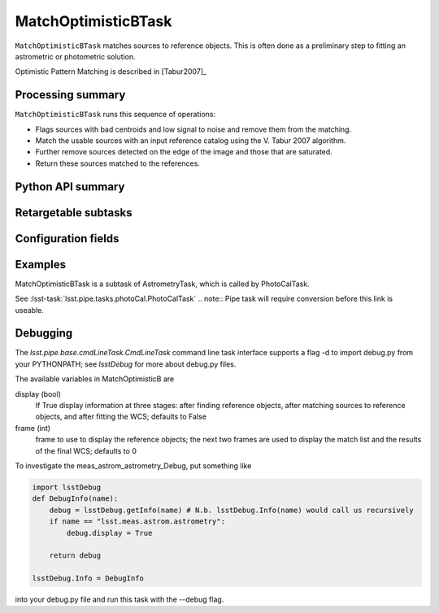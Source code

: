 .. lsst-task-topic:: lsst.meas.astrom.matchOptimisticB.matchOptimisticBContinued.MatchOptimisticBTask

####################
MatchOptimisticBTask
####################

.. Summary paragraph (a few sentences)
.. The aim is to say what the task is for

``MatchOptimisticBTask`` matches sources to reference objects. This is often done
as a preliminary step to fitting an astrometric or photometric solution.

Optimistic Pattern Matching is described in [Tabur2007]_

.. _lsst.meas.astrom.matchOptimisticB.matchOptimisticBContinued.MatchOptimisticBTask-summary:

Processing summary
==================

.. If the task does not break work down into multiple steps, don't use a list.
.. Instead, summarize the computation itself in a paragraph or two.

``MatchOptimisticBTask`` runs this sequence of operations:

- Flags sources with bad centroids and low signal to noise and remove them from
  the matching.
- Match the usable sources with an input reference catalog using the V. Tabur
  2007 algorithm.
- Further remove sources detected on the edge of the image and those that are
  saturated.
- Return these sources matched to the references.

.. _lsst.meas.astrom.matchOptimisticB.matchOptimisticBContinued.MatchOptimisticBTask-api:

Python API summary
==================

.. lsst-task-api-summary:: lsst.meas.astrom.matchOptimisticB.matchOptimisticBContinued.MatchOptimisticBTask

.. _lsst.meas.astrom.matchOptimisticB.matchOptimisticBContinued.MatchOptimisticBTask-subtasks:

Retargetable subtasks
=====================

.. lsst-task-config-subtasks:: lsst.meas.astrom.matchOptimisticB.matchOptimisticBContinued.MatchOptimisticBTask

.. _lsst.meas.astrom.matchOptimisticB.matchOptimisticBContinued.MatchOptimisticBTask-configs:

Configuration fields
====================

.. lsst-task-config-fields:: lsst.meas.astrom.matchOptimisticB.matchOptimisticBContinued.MatchOptimisticBTask

.. _lsst.meas.astrom.matchOptimisticB.matchOptimisticBContinued.MatchOptimisticBTask-examples:

Examples
========

.. Add a brief example here.
.. If there are multiple examples
.. (such as one from a command-line context and another that uses the Python API)
.. you can separate each example into a different subsection for clarity.

MatchOptimisticBTask is a subtask of AstrometryTask, which is called by
PhotoCalTask.

See :lsst-task:`lsst.pipe.tasks.photoCal.PhotoCalTask`
.. note:: Pipe task will require conversion before this link is useable.

.. _lsst.meas.astrom.matchOptimisticB.matchOptimisticBContinued.MatchOptimisticBTask-debug:

Debugging
=========

The `lsst.pipe.base.cmdLineTask.CmdLineTask` command line task interface supports a flag -d to import debug.py from your PYTHONPATH; see `lsstDebug` for more about debug.py files.

The available variables in MatchOptimisticB are

display (bool)
    If True display information at three stages: after finding reference objects, after matching sources to reference objects, and after fitting the WCS; defaults to False
frame (int)
    frame to use to display the reference objects; the next two frames are used to display the match list and the results of the final WCS; defaults to 0

To investigate the meas_astrom_astrometry_Debug, put something like

.. code-block:: py

    import lsstDebug
    def DebugInfo(name):
        debug = lsstDebug.getInfo(name) # N.b. lsstDebug.Info(name) would call us recursively
        if name == "lsst.meas.astrom.astrometry":
            debug.display = True

        return debug

    lsstDebug.Info = DebugInfo

into your debug.py file and run this task with the --debug flag.
